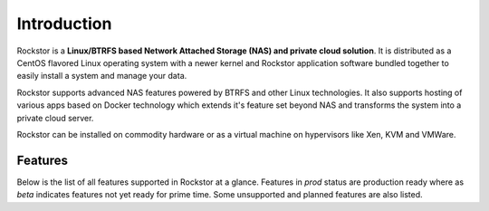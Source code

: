 
Introduction
============

Rockstor is a **Linux/BTRFS based Network Attached Storage (NAS) and private
cloud solution**. It is distributed as a CentOS flavored Linux
operating system with a newer kernel and Rockstor application software bundled
together to easily install a system and manage your data.

Rockstor supports advanced NAS features powered by BTRFS and other Linux
technologies. It also supports hosting of various apps based on Docker
technology which extends it's feature set beyond NAS and transforms the system
into a private cloud server.

Rockstor can be installed on commodity hardware or as a virtual machine on
hypervisors like Xen, KVM and VMWare.


Features
--------

Below is the list of all features supported in Rockstor at a glance. Features
in *prod* status are production ready where as *beta* indicates features not
yet ready for prime time. Some unsupported and planned features are also
listed.

+-----------------------------+---------+--------------------------------+
| Feature                     | support | notes                          |
|                             | status  |                                |
+=============================+=========+================================+
| Online pool management      | beta    |                                |
+-----------------------------+---------+--------------------------------+
| Online share management     | beta    |                                |
+-----------------------------+---------+--------------------------------+
| CoW snapshots               | beta    |                                |
+-----------------------------+---------+--------------------------------+
| sharing via NFS(v3 and v4)  | prod    | Network File System cross      |
|                             |         | platform enterprise file access|
+-----------------------------+---------+--------------------------------+
| sharing via SMB             | beta    | also known as CIFS / Samba     |
+-----------------------------+---------+--------------------------------+
| sharing via AFP             | beta    | Apple File Protocol            |
+-----------------------------+---------+--------------------------------+
| WebDAV                      | planned |                                |
+-----------------------------+---------+--------------------------------+
| SFTP                        | beta    | Secure File Transport Protocol |
+-----------------------------+---------+--------------------------------+
| Asynchronous share          | beta    | replicate shares between       |
| replication                 |         | multiple Rockstor appliances   |
+-----------------------------+---------+--------------------------------+
| WebUI                       | prod    | efficient management through   |
|                             |         | Chrome browser                 |
+-----------------------------+---------+--------------------------------+
| SSH                         | prod    | standard bash shell            |
+-----------------------------+---------+--------------------------------+
| RESTful API                 | prod    | integrate applications with    |
|                             |         | Rockstor                       |
+-----------------------------+---------+--------------------------------+
| Active directory            | beta    |                                |
+-----------------------------+---------+--------------------------------+
| LDAP                        | prod    | Lightweight Directory Access   |
+-----------------------------+---------+--------------------------------+
| NIS                         | prod    | Network Information System     |
+-----------------------------+---------+--------------------------------+
| NTP client                  | prod    | set system time from NTP server|
+-----------------------------+---------+--------------------------------+
| SNMP                        | beta    | enterprise monitoring facility |
+-----------------------------+---------+--------------------------------+
| S.M.A.R.T                   | beta    | disk health information system |
+-----------------------------+---------+--------------------------------+
| Docker based Plugin system  | beta    | We call these Rock-ons         |
+-----------------------------+---------+--------------------------------+
| Critical event alerts       | beta    | via email notification system  |
+-----------------------------+---------+--------------------------------+
| Scheduled tasks             | beta    | snapshots and scrubs           |
+-----------------------------+---------+--------------------------------+
| Config Backup and Restore   | beta    | for recovery / migration use   |
+-----------------------------+---------+--------------------------------+
| UPS support via NUT          | beta    | Configure a UPS from the GUI   |
+-----------------------------+---------+--------------------------------+

